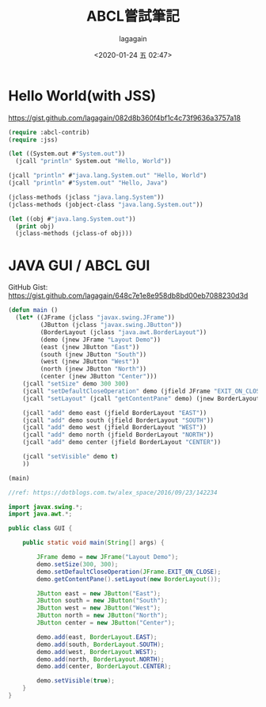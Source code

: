 #+title: ABCL嘗試筆記
#+date: <2020-01-24 五 02:47>
#+author: lagagain
#+options: toc:nil
#+export_file_name: ../docs/ABCL嘗試筆記

* Hello World(with JSS)
https://gist.github.com/lagagain/082d8b360f4bf1c4c73f9636a3757a18

#+name: hello.lisp
#+begin_src lisp
  (require :abcl-contrib)
  (require :jss)

  (let ((System.out #"System.out"))
    (jcall "println" System.out "Hello, World"))

  (jcall "println" #"java.lang.System.out" "Hello, World")
  (jcall "println" #"System.out" "Hello, Java")

  (jclass-methods (jclass "java.lang.System"))
  (jclass-methods (jobject-class "java.lang.System.out"))

  (let ((obj #"java.lang.System.out"))
    (print obj)
    (jclass-methods (jclass-of obj)))
#+end_src


* JAVA GUI / ABCL GUI

GitHub Gist: https://gist.github.com/lagagain/648c7e1e8e958db8bd00eb7088230d3d

#+name: abcl.cl
#+begin_src lisp
(defun main ()
  (let* ((JFrame (jclass "javax.swing.JFrame"))
         (JButton (jclass "javax.swing.JButton"))
         (BorderLayout (jclass "java.awt.BorderLayout"))
         (demo (jnew JFrame "Layout Demo"))
         (east (jnew JButton "East"))
         (south (jnew JButton "South"))
         (west (jnew JButton "West"))
         (north (jnew JButton "North"))
         (center (jnew JButton "Center")))
    (jcall "setSize" demo 300 300)
    (jcall "setDefaultCloseOperation" demo (jfield JFrame "EXIT_ON_CLOSE"))
    (jcall "setLayout" (jcall "getContentPane" demo) (jnew BorderLayout))

    (jcall "add" demo east (jfield BorderLayout "EAST"))
    (jcall "add" demo south (jfield BorderLayout "SOUTH"))
    (jcall "add" demo west (jfield BorderLayout "WEST"))
    (jcall "add" demo north (jfield BorderLayout "NORTH"))
    (jcall "add" demo center (jfield BorderLayout "CENTER"))

    (jcall "setVisible" demo t)
    ))

(main)
#+end_src


#+name: gui.java
#+begin_src java :tangle
//ref: https://dotblogs.com.tw/alex_space/2016/09/23/142234

import javax.swing.*;
import java.awt.*;

public class GUI {

    public static void main(String[] args) {

        JFrame demo = new JFrame("Layout Demo");
        demo.setSize(300, 300);
        demo.setDefaultCloseOperation(JFrame.EXIT_ON_CLOSE);
        demo.getContentPane().setLayout(new BorderLayout());

        JButton east = new JButton("East");
        JButton south = new JButton("South");
        JButton west = new JButton("West");
        JButton north = new JButton("North");
        JButton center = new JButton("Center");

        demo.add(east, BorderLayout.EAST);
        demo.add(south, BorderLayout.SOUTH);
        demo.add(west, BorderLayout.WEST);
        demo.add(north, BorderLayout.NORTH);
        demo.add(center, BorderLayout.CENTER);

        demo.setVisible(true);
    }
}
#+end_src
